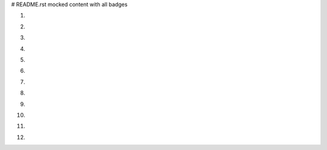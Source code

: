 # README.rst mocked content with all badges

1. .. image:: https://img.shields.io/badge/ascl-1410.001-red
      :target: https://ascl.net/1410.001
2. .. image:: https://bestpractices.coreinfrastructure.org/projects/4630/badge
      :target: https://bestpractices.coreinfrastructure.org/en/projects/4630
3. .. image:: https://zenodo.org/badge/DOI/10.5281/zenodo.4017908.svg
      :target: https://doi.org/10.5281/zenodo.4017908
4. .. image:: https://anaconda.org/nlesc/matchms/badges/installer/conda.svg
      :target: https://conda.anaconda.org/nlesc
5. .. image:: https://img.shields.io/badge/rsd-matchms-00a3e3.svg
      :target: https://www.research-software.nl/software/matchms
6. .. image:: https://img.shields.io/pypi/v/matchms?color=blue
      :target: https://pypi.org/project/matchms/
7. .. image:: https://api.bintray.com/packages/nlesc/xenon/xenon/images/download.svg
      :target: https://bintray.com/nlesc/xenon/xenon/_latestVersion
8. .. image:: https://cranlogs.r-pkg.org/badges/grand-total/GGIR
      :target: https://cran.r-project.org/package=GGIR
9. .. image:: https://img.shields.io/crates/v/tensorflow.svg
      :target: https://crates.io/crates/tensorflow
10. .. image:: https://img.shields.io/maven-central/v/com.spotify/dockerfile-maven.svg
      :target: https://search.maven.org/#search%7Cga%7C1%7Cg%3A%22com.spotify%22%20dockerfile-maven
11. .. image:: https://img.shields.io/npm/v/cnpm.svg?style=flat
      :target: https://npmjs.org/package/cnpm
12. .. image:: https://img.shields.io/badge/fair--software.eu-%E2%97%8F%20%20%E2%97%8F%20%20%E2%97%8F%20%20%E2%97%8F%20%20%E2%97%8F-green
      :target: https://fair-software.eu
